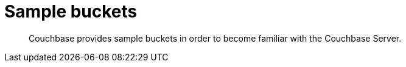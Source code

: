 [#topic_apq_4qb_54]
= Sample buckets

[abstract]
Couchbase provides sample buckets in order to become familiar with the Couchbase Server.
